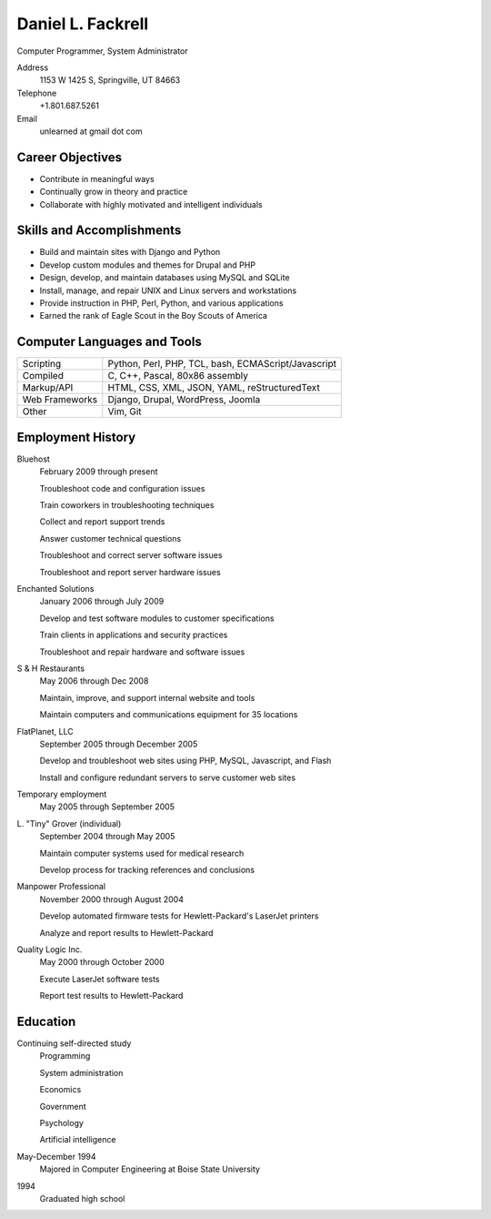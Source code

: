 Daniel L. Fackrell
##################
Computer Programmer, System Administrator

Address
  1153 W 1425 S, Springville, UT 84663

Telephone
  +1.801.687.5261

Email
  unlearned at gmail dot com

Career Objectives
=================
- Contribute in meaningful ways
- Continually grow in theory and practice
- Collaborate with highly motivated and intelligent individuals

Skills and Accomplishments
==========================
- Build and maintain sites with Django and Python
- Develop custom modules and themes for Drupal and PHP
- Design, develop, and maintain databases using MySQL and SQLite
- Install, manage, and repair UNIX and Linux servers and workstations
- Provide instruction in PHP, Perl, Python, and various applications
- Earned the rank of Eagle Scout in the Boy Scouts of America

Computer Languages and Tools
============================

+----------------+-----------------------------------+
| Scripting      | Python, Perl, PHP, TCL, bash,     |
|                | ECMAScript/Javascript             |
+----------------+-----------------------------------+
| Compiled       | C, C++, Pascal, 80x86 assembly    |
+----------------+-----------------------------------+
| Markup/API     | HTML, CSS, XML, JSON, YAML,       |
|                | reStructuredText                  |
+----------------+-----------------------------------+
| Web Frameworks | Django, Drupal, WordPress, Joomla |
+----------------+-----------------------------------+
| Other          | Vim, Git                          |
+----------------+-----------------------------------+

Employment History
==================
Bluehost
  February 2009 through present

  Troubleshoot code and configuration issues

  Train coworkers in troubleshooting techniques

  Collect and report support trends

  Answer customer technical questions

  Troubleshoot and correct server software issues

  Troubleshoot and report server hardware issues

Enchanted Solutions
  January 2006 through July 2009

  Develop and test software modules to customer specifications

  Train clients in applications and security practices

  Troubleshoot and repair hardware and software issues

S & H Restaurants
  May 2006 through Dec 2008

  Maintain, improve, and support internal website and tools

  Maintain computers and communications equipment for 35 locations

FlatPlanet, LLC
  September 2005 through December 2005

  Develop and troubleshoot web sites using PHP, MySQL, Javascript, and Flash

  Install and configure redundant servers to serve customer web sites

Temporary employment
  May 2005 through September 2005

L\. "Tiny" Grover (individual)
  September 2004 through May 2005

  Maintain computer systems used for medical research

  Develop process for tracking references and conclusions

Manpower Professional
  November 2000 through August 2004

  Develop automated firmware tests for Hewlett-Packard's LaserJet printers

  Analyze and report results to Hewlett-Packard

Quality Logic Inc.
  May 2000 through October 2000

  Execute LaserJet software tests

  Report test results to Hewlett-Packard

Education
=========
Continuing self-directed study
  Programming

  System administration

  Economics

  Government

  Psychology

  Artificial intelligence

May-December 1994
  Majored in Computer Engineering at Boise State University

1994
  Graduated high school
